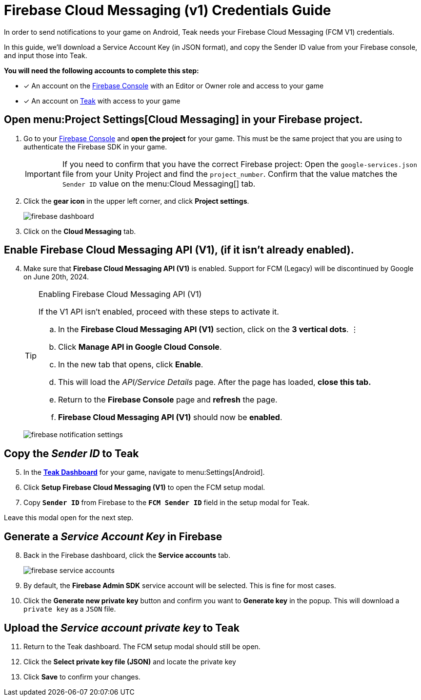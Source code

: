 = Firebase Cloud Messaging (v1) Credentials Guide
:page-aliases: usage:reference:firebase-gcm.adoc, usage:reference:firebase-fcm.adoc
:!page-pagination:

In order to send notifications to your game on Android, Teak needs your Firebase Cloud Messaging (FCM V1) credentials.

In this guide, we'll download a Service Account Key (in JSON format), and copy the Sender ID value from your Firebase console, and input those into Teak.

**You will need the following accounts to complete this step:**

* [*] An account on the https://console.firebase.google.com/[Firebase Console, window=_blank] with an Editor or Owner role and access to your game
* [*] An account on https://app.teak.io/login[Teak, window=_blank] with access to your game

== Open menu:Project Settings[Cloud Messaging] in your Firebase project.

. Go to your https://console.firebase.google.com/[Firebase Console, window=_blank] and **open the project** for your game. This must be the same project that you are using to authenticate the Firebase SDK in your game.
+
[IMPORTANT]
====
If you need to confirm that you have the correct Firebase project: Open the `google-services.json` file from your Unity Project and find the `project_number`. Confirm that the value matches the `Sender ID` value on the menu:Cloud Messaging[] tab.
====

. Click the **gear icon** in the upper left corner, and click **Project settings**.
+
image:ROOT:integrations:firebase-setup/firebase-dashboard.png[]

. Click on the **Cloud Messaging** tab.

== Enable Firebase Cloud Messaging API (V1), (if it isn't already enabled).

[start=4]
. Make sure that **Firebase Cloud Messaging API (V1)** is enabled. Support for FCM (Legacy) will be discontinued by Google on June 20th, 2024.
+
[TIP]
.Enabling Firebase Cloud Messaging API (V1)
====
If the V1 API isn't enabled, proceed with these steps to activate it.

.. In the **Firebase Cloud Messaging API (V1)** section, click on the **3 vertical dots**. &vellip;

.. Click **Manage API in Google Cloud Console**.

.. In the new tab that opens, click **Enable**.

.. This will load the __API/Service Details__ page. After the page has loaded, **close this tab.**

.. Return to the **Firebase Console** page and **refresh** the page.

.. **Firebase Cloud Messaging API (V1)** should now be **enabled**.
====
+
image:ROOT:integrations:firebase-setup/firebase-notification-settings.png[]

== Copy the __Sender ID__ to Teak

[start=5]
. In the **https://app.teak.io[Teak Dashboard, window=_blank]** for your game, navigate to menu:Settings[Android].

. Click **Setup Firebase Cloud Messaging (V1)** to open the FCM setup modal.

. Copy **`Sender ID`** from Firebase to the **`FCM Sender ID`** field in the setup modal for Teak.

Leave this modal open for the next step.

== Generate a __Service Account Key__ in Firebase

[start=8]
. Back in the Firebase dashboard, click the **Service accounts** tab.
+
image:ROOT:integrations:firebase-setup/firebase-service-accounts.png[]

. By default, the **Firebase Admin SDK** service account will be selected. This is fine for most cases.

. Click the **Generate new private key** button and confirm you want to **Generate key** in the popup. This will download a `private key` as a `JSON` file.

== Upload the __Service account private key__ to Teak

[start=11]
. Return to the Teak dashboard. The FCM setup modal should still be open.

. Click the **Select private key file (JSON)** and locate the private key

. Click **Save** to confirm your changes.

// +
// image:ROOT:integrations:firebase-setup/teak-android-gcm-settings.png[]

